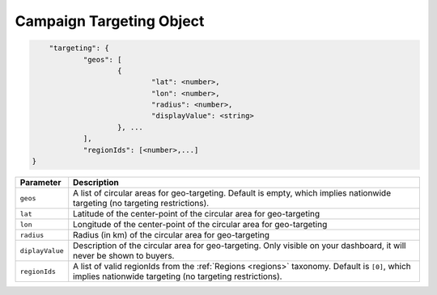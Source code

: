 .. _campaign-targeting-object:

Campaign Targeting Object
~~~~~~~~~~~~~~~~~~~~~~~~~~

.. code-block:: javascript

	"targeting": {
    		"geos": [
    			{
    				"lat": <number>,
    				"lon": <number>,
    				"radius": <number>,
    				"displayValue": <string>
    			}, ...
    		],
    		"regionIds": [<number>,...]
    }


===================  =========================================================================================
Parameter             Description
===================  =========================================================================================
``geos``              A list of circular areas for geo-targeting. Default is empty, which implies nationwide targeting (no targeting restrictions).
``lat``               Latitude of the center-point of the circular area for geo-targeting
``lon``               Longitude of the center-point of the circular area for geo-targeting
``radius``            Radius (in km) of the circular area for geo-targeting
``diplayValue``       Description of the circular area for geo-targeting. Only visible on your dashboard, it will never be shown to buyers.
``regionIds``         A list of valid regionIds from the :ref:`Regions <regions>` taxonomy. Default is ``[0]``, which implies nationwide targeting (no targeting restrictions).
===================  =========================================================================================
